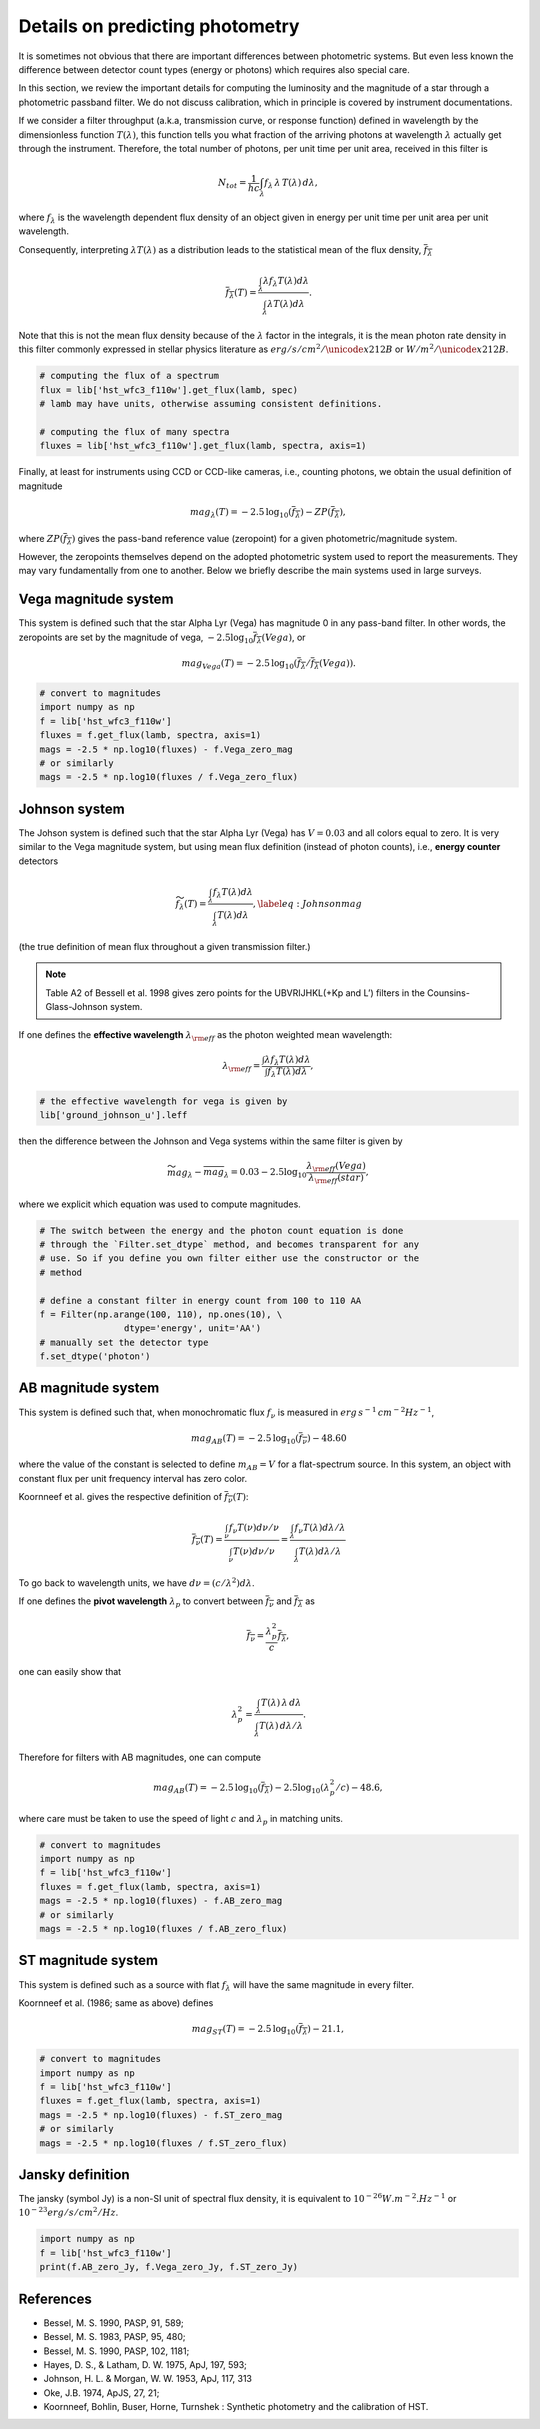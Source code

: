 Details on predicting photometry
================================

It is sometimes not obvious that there are important differences between
photometric systems. But even less known the difference between detector
count types (energy or photons) which requires also special care.

In this section, we review the important details for computing the luminosity
and the magnitude of a star through a photometric passband filter. We do not
discuss calibration, which in principle is covered by instrument documentations.

If we consider a filter throughput (a.k.a, transmission curve, or response
function) defined in wavelength by the dimensionless function :math:`T(\lambda)`, 
this function tells you what fraction of the arriving photons at wavelength
:math:`\lambda` actually get through the instrument.  Therefore, the total number of
photons, per unit time per unit area, received in this filter is

.. math::

        \begin{equation}
        N_{tot} = \frac{1}{hc} \int_\lambda f_\lambda\,\lambda\,T(\lambda)\,d\lambda,
        \end{equation}

where :math:`f_\lambda` is the wavelength dependent flux density of an object
given in energy per unit time per unit area per unit wavelength.

Consequently, interpreting :math:`\lambda T(\lambda)` as a distribution leads to
the statistical mean of the flux density, :math:`\overline{f_\lambda}` 

.. math::

        \begin{equation}
        \overline{f_\lambda}(T) = \frac{\int_\lambda \lambda f_\lambda T(\lambda) d\lambda}{\int_\lambda \lambda T(\lambda) d\lambda}.
        \end{equation}

Note that this is not the mean flux density because of the :math:`\lambda` factor in
the integrals, it is the mean photon rate density in this filter commonly
expressed in stellar physics literature as :math:`erg/s/cm^2/\unicode{x212B}` or 
:math:`W/m^2/\unicode{x212B}`.

.. code-block:: python

        # computing the flux of a spectrum
        flux = lib['hst_wfc3_f110w'].get_flux(lamb, spec)
        # lamb may have units, otherwise assuming consistent definitions.

        # computing the flux of many spectra
        fluxes = lib['hst_wfc3_f110w'].get_flux(lamb, spectra, axis=1)


Finally, at least for instruments using CCD or CCD-like cameras, i.e., counting
photons, we obtain the usual definition of magnitude 

.. math::

        \begin{equation}
        mag_\lambda(T) = -2.5\,\log_{10}\left(\overline{f_\lambda}\right) - ZP\left(\overline{f_\lambda}\right),
        \end{equation}

where :math:`ZP(\overline{f_\lambda})` gives the pass-band reference value
(zeropoint) for a given photometric/magnitude system.

However, the zeropoints themselves depend on the adopted photometric system used
to report the measurements. They may vary fundamentally from one to another.
Below we briefly describe the main systems used in large surveys.



Vega magnitude system
~~~~~~~~~~~~~~~~~~~~~

This system is defined such that the star Alpha Lyr (Vega) has magnitude 0 in
any pass-band filter. In other words, the zeropoints are set by the magnitude of
vega, :math:`-2.5 \log_{10} \overline{f_\lambda}(Vega)`, or

.. math:: 

        \begin{equation}
        mag_{Vega}(T) = -2.5\,\log_{10}\left(\overline{f_\lambda} / \overline{f_\lambda}(Vega)\right).
        \end{equation}

.. code-block:: python

        # convert to magnitudes
        import numpy as np
        f = lib['hst_wfc3_f110w']
        fluxes = f.get_flux(lamb, spectra, axis=1)
        mags = -2.5 * np.log10(fluxes) - f.Vega_zero_mag
        # or similarly
        mags = -2.5 * np.log10(fluxes / f.Vega_zero_flux)

       

Johnson system
~~~~~~~~~~~~~~

The Johson system is defined such that the star Alpha Lyr (Vega) has :math:`V=0.03`
and all colors equal to zero. It is very similar to the Vega magnitude system,
but using mean flux definition (instead of photon counts), i.e., **energy
counter** detectors

.. math::

        \begin{equation}
        \widetilde{f_\lambda}(T) = \frac{\int_\lambda f_\lambda T(\lambda) d\lambda}{\int_\lambda T(\lambda) d\lambda},
        \label{eq:Johnsonmag}
        \end{equation}

(the true definition of mean flux throughout a given transmission filter.)

.. note::

        Table A2 of Bessell et al. 1998 gives zero points for the UBVRIJHKL(+Kp and L’) filters in the Counsins-Glass-Johnson system.

If one defines the **effective wavelength** :math:`\lambda_{\rm eff}` as the
photon weighted mean wavelength:

.. math::

        \lambda_{\rm eff} = \frac{\int \lambda f_\lambda T(\lambda) d\lambda}{\int f_\lambda T(\lambda) d\lambda},

.. code-block:: python

        # the effective wavelength for vega is given by
        lib['ground_johnson_u'].leff


then the difference between the Johnson and Vega systems within the same filter is given by

.. math:: 

        \begin{equation}
        \widetilde{mag}_\lambda - \overline{mag}_\lambda = 0.03 - 2.5 \log_{10} \frac{\lambda_{\rm eff}(Vega)}{\lambda_{\rm eff}(star)},
        \end{equation}

where we explicit which equation was used to compute magnitudes.



.. code-block:: python

        # The switch between the energy and the photon count equation is done
        # through the `Filter.set_dtype` method, and becomes transparent for any
        # use. So if you define you own filter either use the constructor or the
        # method

        # define a constant filter in energy count from 100 to 110 AA
        f = Filter(np.arange(100, 110), np.ones(10), \
                        dtype='energy', unit='AA')
        # manually set the detector type
        f.set_dtype('photon')



AB magnitude system
~~~~~~~~~~~~~~~~~~~

This system is defined such that, when monochromatic flux :math:`f_\nu` is measured in
:math:`erg\,s^{-1}\,cm^{-2} Hz^{-1}`,

.. math::

        mag_{AB}(T) = -2.5\, \log_{10}(\overline{f_\nu}) - 48.60

where the value of the constant is selected to define :math:`m_{AB}=V` for a
flat-spectrum source. In this system, an object with constant flux per unit
frequency interval has zero color.

Koornneef et al. gives the respective definition of :math:`\overline{f_\nu}(T)`:

.. math::

        \begin{equation}
        \overline{f_\nu}(T) = \frac{\int_\nu f_\nu T(\nu) d\nu / \nu}{\int_\nu T(\nu) d\nu / \nu}
         = \frac{\int_\lambda f_\nu T(\lambda) d\lambda / \lambda}{\int_\lambda T(\lambda) d\lambda / \lambda}
        \end{equation}

To go back to wavelength units, we have :math:`d\nu = (c/\lambda^2) d\lambda`.

If one defines the **pivot wavelength** :math:`\lambda_p` to convert between
:math:`\overline{f_\nu}` and :math:`\overline{f_\lambda}` as

.. math::

        \begin{equation}
        \overline{f_\nu} = \frac{\lambda_p^2}{c} \overline{f_\lambda},
        \end{equation}

one can easily show that

.. math::

        \begin{equation}
        \lambda_p^2 = \frac{\int_\lambda T(\lambda)\,\lambda\,d\lambda}{\int_\lambda T(\lambda)\,d\lambda /\lambda}.
        \end{equation}

Therefore for filters with AB magnitudes, one can compute 

.. math::

        \begin{equation}
        mag_{AB}(T) = -2.5\, \log_{10}(\overline{f_\lambda}) - 2.5\log_{10}\left(\lambda_p^2/c\right) - 48.6,
        \end{equation}

where care must be taken to use the speed of light :math:`c` and :math:`\lambda_p` in matching units.


.. code-block:: python

        # convert to magnitudes
        import numpy as np
        f = lib['hst_wfc3_f110w']
        fluxes = f.get_flux(lamb, spectra, axis=1)
        mags = -2.5 * np.log10(fluxes) - f.AB_zero_mag
        # or similarly
        mags = -2.5 * np.log10(fluxes / f.AB_zero_flux)



ST magnitude system
~~~~~~~~~~~~~~~~~~~

This system is defined such as a source with flat :math:`f_\lambda` will have
the same magnitude in every filter. 

Koornneef et al. (1986; same as above) defines 

.. math::

        \begin{equation}
        mag_{ST}(T) = -2.5\, \log_{10}(\overline{f_\lambda}) - 21.1,
        \end{equation}


.. code-block:: python

        # convert to magnitudes
        import numpy as np
        f = lib['hst_wfc3_f110w']
        fluxes = f.get_flux(lamb, spectra, axis=1)
        mags = -2.5 * np.log10(fluxes) - f.ST_zero_mag
        # or similarly
        mags = -2.5 * np.log10(fluxes / f.ST_zero_flux)


Jansky definition
~~~~~~~~~~~~~~~~~

The jansky (symbol Jy) is a non-SI unit of spectral flux density, it is equivalent to :math:`10^{−26} W.m^{-2}.Hz^{-1}` or :math:`10^{-23} erg/s/cm^2/Hz`.

.. code-block:: python

        import numpy as np
        f = lib['hst_wfc3_f110w']
        print(f.AB_zero_Jy, f.Vega_zero_Jy, f.ST_zero_Jy)


References
~~~~~~~~~~

* Bessel, M. S. 1990, PASP, 91, 589;

* Bessel, M. S. 1983, PASP, 95, 480;

* Bessel, M. S. 1990, PASP, 102, 1181;

* Hayes, D. S., \& Latham, D. W. 1975, ApJ, 197, 593;

* Johnson, H. L. \& Morgan, W. W. 1953, ApJ, 117, 313

* Oke, J.B. 1974, ApJS, 27, 21;

* Koornneef, Bohlin, Buser, Horne, Turnshek : Synthetic photometry and the calibration of HST.

